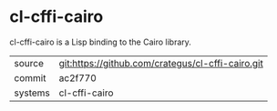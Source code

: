 * cl-cffi-cairo

cl-cffi-cairo is a Lisp binding to the Cairo library.

|---------+---------------------------------------------------|
| source  | git:https://github.com/crategus/cl-cffi-cairo.git |
| commit  | ac2f770                                           |
| systems | cl-cffi-cairo                                     |
|---------+---------------------------------------------------|

